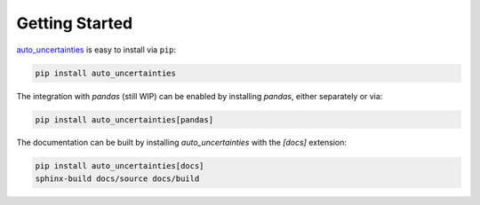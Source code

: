 Getting Started
===============

`auto_uncertainties <https://pypi.org/project/auto-uncertainties/>`_ is easy to install via ``pip``:

.. code:: bash

    pip install auto_uncertainties

The integration with `pandas` (still WIP) can be enabled by installing `pandas`, either separately or via:

.. code:: bash

    pip install auto_uncertainties[pandas]

The documentation can be built by installing `auto_uncertainties` with the `[docs]` extension:

.. code:: bash

   pip install auto_uncertainties[docs]
   sphinx-build docs/source docs/build